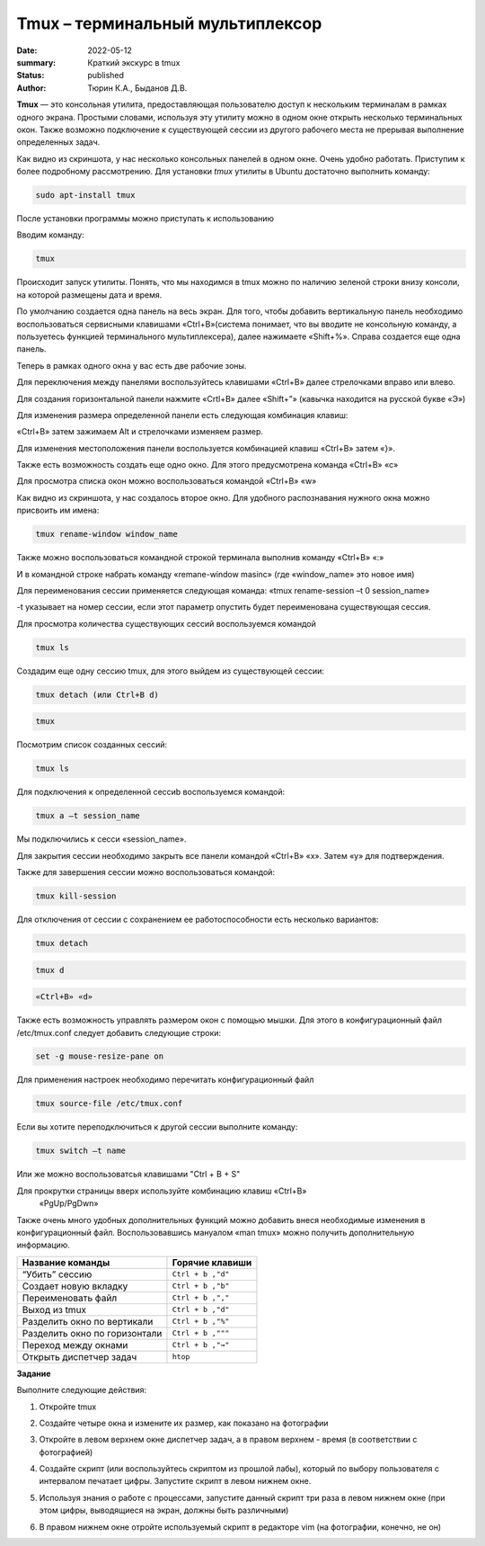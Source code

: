 Tmux – терминальный мультиплексор
=====================================
:date: 2022-05-12
:summary: Краткий экскурс в tmux
:status: published
:author: Тюрин К.А., Быданов Д.В.

.. default-role:: code
.. contents:: Содержание

**Tmux** — это консольная утилита, предоставляющая пользователю доступ к
нескольким терминалам в рамках одного экрана. Простыми словами,
используя эту утилиту можно в одном окне открыть несколько терминальных
окон. Также возможно подключение к существующей сессии из другого
рабочего места не прерывая выполнение определенных задач.

.. image:: {filename}/images/tmux/01.png
    :width: 100 %
    :alt: 01
    :target: {filename}/images/tmux/01.png

Как видно из скриншота, у нас несколько консольных панелей в одном окне.
Очень удобно работать. Приступим к более подробному рассмотрению. Для
установки *tmux* утилиты в Ubuntu достаточно
выполнить команду:

.. code:: bash

    sudo apt-install tmux

После установки программы можно приступать к использованию

Вводим команду:

.. code:: bash

    tmux

Происходит запуск утилиты. Понять, что мы находимся в tmux можно по наличию зеленой строки внизу консоли, на которой размещены дата и время.

.. image:: {filename}/images/tmux/02.png
    :width: 100 %
    :alt: 02
    :target: {filename}/images/tmux/02.png


По умолчанию создается одна панель на весь экран. Для того, чтобы
добавить вертикальную панель необходимо воспользоваться сервисными
клавишами «Ctrl+B»(система понимает, что вы вводите не консольную
команду, а пользуетесь функцией терминального мультиплексера), далее
нажимаете «Shift+%». Справа создается еще одна панель.

.. image:: {filename}/images/tmux/03.png
    :width: 100 %
    :alt: 03
    :target: {filename}/images/tmux/03.png

Теперь в рамках одного окна у вас есть две рабочие зоны.

Для переключения между панелями воспользуйтесь клавишами «Ctrl+B» далее стрелочками вправо или влево.

Для создания горизонтальной панели нажмите «Crtl+B» далее «Shift+”»
(кавычка находится на русской букве «Э»)

.. image:: {filename}/images/tmux/4.png
    :width: 100 %
    :alt: 04
    :target: {filename}/images/tmux/4.png

Для изменения размера определенной панели есть следующая комбинация
клавиш:

«Ctrl+B» затем зажимаем Alt и стрелочками изменяем размер.

.. image:: {filename}/images/tmux/5.png
    :width: 100 %
    :alt: 05
    :target: {filename}/images/tmux/5.png

Для изменения местоположения панели воспользуется комбинацией клавиш
«Ctrl+B» затем «}».

.. image:: {filename}/images/tmux/04.png
    :width: 100 %
    :alt: 06
    :target: {filename}/images/tmux/04.png



Также есть возможность создать еще одно окно. Для этого предусмотрена
команда «Ctrl+B» «c»

Для просмотра списка окон можно воспользоваться командой «Ctrl+B» «w»

.. image:: {filename}/images/tmux/05.png
    :width: 100 %
    :alt: 07
    :target: {filename}/images/tmux/05.png

Как видно из скриншота, у нас создалось второе окно. Для удобного
распознавания нужного окна можно присвоить им имена:

.. code:: bash

    tmux rename-window window_name

Также можно воспользоваться командной строкой терминала выполнив команду
«Ctrl+B» «:»

И в командной строке набрать команду «remane-window masinc» (где
«window_name» это новое имя)

Для переименования сессии применяется следующая команда: «tmux
rename-session –t 0 session_name»

-t указывает на номер сессии, если этот параметр опустить будет
переименована существующая сессия.

Для просмотра количества существующих сессий воспользуемся командой

.. code:: bash

    tmux ls

Создадим еще одну сессию tmux, для этого выйдем из существующей сессии:

.. code:: bash

    tmux detach (или Ctrl+B d)

.. code:: bash

    tmux

Посмотрим список созданных сессий:

.. code:: bash

    tmux ls

.. image:: {filename}/images/tmux/06.png
    :width: 100 %
    :alt: 08
    :target: {filename}/images/tmux/06.png



Для подключения к определенной сессиb воспользуемся командой:

.. code:: bash

    tmux a –t session_name

Мы подключились к сесси «session_name».

Для закрытия сессии необходимо закрыть все панели командой «Ctrl+B» «x».
Затем «у» для подтверждения.

Также для завершения сессии можно воспользоваться командой:

.. code:: bash

    tmux kill-session

Для отключения от сессии с сохранением ее работоспособности есть
несколько вариантов:

.. code:: bash

    tmux detach
.. code:: bash

     tmux d

.. code:: bash

    «Ctrl+B» «d»

Также есть возможность управлять размером окон с помощью мышки. Для
этого в конфигурационный файл /etc/tmux.conf следует добавить следующие
строки:

.. code:: bash

    set -g mouse-resize-pane on

Для применения настроек необходимо перечитать конфигурационный файл

.. code:: bash

    tmux source-file /etc/tmux.conf

Если вы хотите переподключиться к другой сессии выполните команду:

.. code:: bash

    tmux switch –t name

Или же можно воспользоватсья клавишами "Ctrl + B + S" 


Для прокрутки страницы вверх используйте комбинацию клавиш «Ctrl+B»
    «PgUp/PgDwn»

Также очень много удобных дополнительных функций можно добавить внеся
необходимые изменения в конфигурационный файл. Воспользовавшись мануалом
«man tmux» можно получить дополнительную информацию.



+-------------------------------+---------------------+
|      **Название команды**     | **Горячие клавиши** |
+===============================+=====================+
| “Убить” сессию                | ``Ctrl + b ,"d"``   |
+-------------------------------+---------------------+
| Создает новую вкладку         | ``Ctrl + b ,"b"``   |
+-------------------------------+---------------------+
| Переименовать файл            | ``Ctrl + b ,","``   |
+-------------------------------+---------------------+
| Выход из tmux                 | ``Ctrl + b ,"d"``   |
+-------------------------------+---------------------+
| Разделить окно по вертикали   | ``Ctrl + b ,"%"``   |
+-------------------------------+---------------------+
| Разделить окно по горизонтали | ``Ctrl + b ,"""``   |
+-------------------------------+---------------------+
| Переход между окнами          | ``Ctrl + b ,"→"``   |
+-------------------------------+---------------------+
| Открыть диспетчер задач       | ``htop``            |
+-------------------------------+---------------------+


**Задание**

Выполните следующие действия: 

1. Откройте tmux

.. image:: {filename}/images/tmux/t1.jpg
    :width: 100 %
    :alt: t1
    :target: {filename}/images/tmux/t1.jpg

2. Создайте четыре окна и измените их размер, как показано на фотографии

.. image:: {filename}/images/tmux/t2.jpg
    :width: 100 %
    :alt: t2
    :target: {filename}/images/tmux/t2.jpg

3. Откройте в левом верхнем окне диспетчер задач, а в правом верхнем - время (в соответствии с фотографией)

.. image:: {filename}/images/tmux/t3.jpg
    :width: 100 %
    :alt: t3
    :target: {filename}/images/tmux/t3.jpg

4. Создайте скрипт (или воспользуйтесь скриптом из прошлой лабы), который по выбору пользователя с интервалом печатает цифры. Запустите скрипт в левом нижнем окне.

.. image:: {filename}/images/tmux/t4.jpg
    :width: 100 %
    :alt: t4
    :target: {filename}/images/tmux/t4.jpg

5. Используя знания о работе с процессами, запустите данный скрипт три раза в левом нижнем окне (при этом цифры, выводящиеся на экран, должны быть различными)

.. image:: {filename}/images/tmux/t5.jpg
    :width: 100 %
    :alt: t5
    :target: {filename}/images/tmux/t5.jpg

6. В правом нижнем окне отройте используемый скрипт в редакторе vim (на фотографии, конечно, не он)

.. image:: {filename}/images/tmux/t6.jpg
    :width: 100 %
    :alt: t6
    :target: {filename}/images/tmux/t6.jpg
